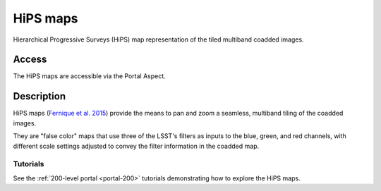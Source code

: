 .. _hipsmaps:

#########
HiPS maps
#########

Hierarchical Progressive Surveys (HiPS) map representation of the tiled multiband coadded images.

Access
======

The HiPS maps are accessible via the Portal Aspect.

Description
===========

HiPS maps (`Fernique et al. 2015 <https://ui.adsabs.harvard.edu/abs/2015A%26A...578A.114F/abstract>`_)
provide the means to pan and zoom a seamless, multiband tiling of the coadded images.

They are "false color" maps that use three of the LSST's filters as inputs to the blue, green,
and red channels, with different scale settings adjusted to convey the filter information
in the coadded map.

Tutorials
---------

See the :ref:`200-level portal <portal-200>`
tutorials demonstrating how to explore the HiPS maps.

